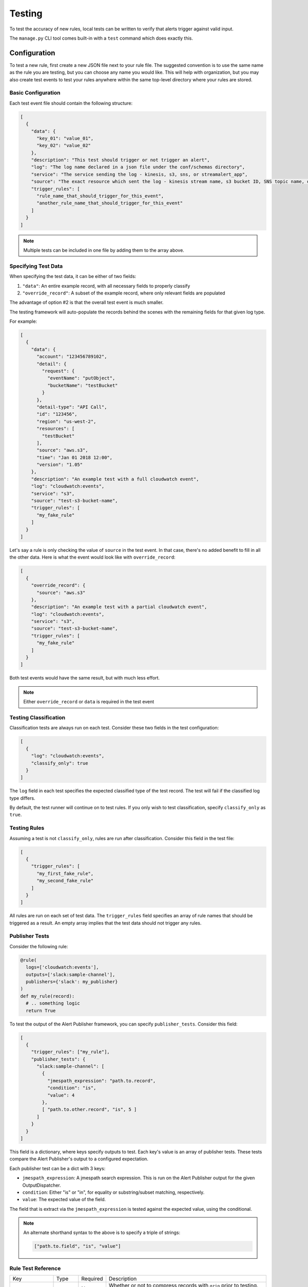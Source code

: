 #######
Testing
#######
To test the accuracy of new rules, local tests can be written to verify that alerts trigger against valid input.

The ``manage.py`` CLI tool comes built-in with a ``test`` command which does exactly this.


*************
Configuration
*************
To test a new rule, first create a new JSON file next to your rule file. The suggested convention is
to use the same name as the rule you are testing, but you can choose any name you would like. This
will help with organization, but you may also create test events to test your rules anywhere within
the same top-level directory where your rules are stored.


Basic Configuration
===================

Each test event file should contain the following structure:

.. code-block:: json

  [
    {
      "data": {
        "key_01": "value_01",
        "key_02": "value_02"
      },
      "description": "This test should trigger or not trigger an alert",
      "log": "The log name declared in a json file under the conf/schemas directory",
      "service": "The service sending the log - kinesis, s3, sns, or streamalert_app",
      "source": "The exact resource which sent the log - kinesis stream name, s3 bucket ID, SNS topic name, or streamalert_app function name",
      "trigger_rules": [
        "rule_name_that_should_trigger_for_this_event",
        "another_rule_name_that_should_trigger_for_this_event"
      ]
    }
  ]

.. note:: Multiple tests can be included in one file by adding them to the array above.


Specifying Test Data
====================

When specifying the test data, it can be either of two fields:

1. ``"data"``: An entire example record, with all necessary fields to properly classify
2. ``"override_record"``: A subset of the example record, where only relevant fields are populated

The advantage of option #2 is that the overall test event is much smaller.

The testing framework will auto-populate the records behind the scenes with the remaining fields for that given log type.

For example:

.. code-block:: json

  [
    {
      "data": {
        "account": "123456789102",
        "detail": {
          "request": {
            "eventName": "putObject",
            "bucketName": "testBucket"
          }
        },
        "detail-type": "API Call",
        "id": "123456",
        "region": "us-west-2",
        "resources": [
          "testBucket"
        ],
        "source": "aws.s3",
        "time": "Jan 01 2018 12:00",
        "version": "1.05"
      },
      "description": "An example test with a full cloudwatch event",
      "log": "cloudwatch:events",
      "service": "s3",
      "source": "test-s3-bucket-name",
      "trigger_rules": [
        "my_fake_rule"
      ]
    }
  ]

Let's say a rule is only checking the value of ``source`` in the test event.  In that case, there's no added benefit to fill in all the other data.  Here is what the event would look like with ``override_record``:

.. code-block:: json

  [
    {
      "override_record": {
        "source": "aws.s3"
      },
      "description": "An example test with a partial cloudwatch event",
      "log": "cloudwatch:events",
      "service": "s3",
      "source": "test-s3-bucket-name",
      "trigger_rules": [
        "my_fake_rule"
      ]
    }
  ]

Both test events would have the same result, but with much less effort.

.. note::

  Either ``override_record`` or ``data`` is required in the test event


Testing Classification
======================

Classification tests are always run on each test. Consider these two fields in the test configuration:

.. code-block:: json

  [
    {
      "log": "cloudwatch:events",
      "classify_only": true
    }
  ]


The ``log`` field in each test specifies the expected classified type of the test record.  The test will fail
if the classified log type differs.

By default, the test runner will continue on to test rules.  If you only wish to test classification,
specify ``classify_only`` as ``true``.


Testing Rules
=============

Assuming a test is not ``classify_only``, rules are run after classification. Consider this field in the test file:

.. code-block:: json

  [
    {
      "trigger_rules": [
        "my_first_fake_rule",
        "my_second_fake_rule"
      ]
    }
  ]

All rules are run on each set of test data.  The ``trigger_rules`` field specifies an array of rule names that should
be triggered as a result.  An empty array implies that the test data should not trigger any rules.


Publisher Tests
===============

Consider the following rule:

.. code-block:: python

  @rule(
    logs=['cloudwatch:events'],
    outputs=['slack:sample-channel'],
    publishers={'slack': my_publisher}
  )
  def my_rule(record):
    # .. something logic
    return True

To test the output of the Alert Publisher framework, you can specify ``publisher_tests``. Consider this field:

.. code-block:: json

  [
    {
      "trigger_rules": ["my_rule"],
      "publisher_tests": {
        "slack:sample-channel": [
          {
            "jmespath_expression": "path.to.record",
            "condition": "is",
            "value": 4
          },
          [ "path.to.other.record", "is", 5 ]
        ]
      }
    }
  ]

This field is a dictionary, where keys specify outputs to test. Each key's value is an array of publisher tests.
These tests compare the Alert Publisher's output to a configured expectation.

Each publisher test can be a dict with 3 keys:

- ``jmespath_expression``: A jmespath search expression. This is run on the Alert Publisher output for the given OutputDispatcher.
- ``condition``: Either "is" or "in", for equality or substring/subset matching, respectively.
- ``value``: The expected value of the field.

The field that is extract via the ``jmespath_expression`` is tested against the expected value, using the conditional.


.. note::

    An alternate shorthand syntax to the above is to specify a triple of strings:

    .. code-block:: json

      ["path.to.field", "is", "value"]


Rule Test Reference
===================
=========================  ======================  ========  ===========
Key                        Type                    Required  Description
-------------------------  ----------------------  --------  -----------
``compress``               ``boolean``             No        Whether or not to compress records with ``gzip`` prior to testing.
                                                             This is useful to simulate services that send gzipped data.
``data``                   ``map`` or ``string``   Yes*      The record to test against your rules.  All ``json`` log types
                                                             should be in JSON object/dict format while others (``csv``,
                                                             ``kv``, or ``syslog``) should be ``string``. \*This is not required
                                                             if the ``override_record`` option is used.
``override_record``        ``map``                 Yes*      A partial record to use in test events, more information below
                                                             \*This is not required if the ``data`` option is used.
``description``            ``string``              Yes       A short sentence describing the intent of the test
``log``                    ``string``              Yes       The log type this test record should parse as. The value of this
                                                             should be taken from the defined logs in one or more files in the ``conf/schemas`` directory
``service``                ``string``              Yes       The name of the service which sent the log.
                                                             This should be one of: ``kinesis``, ``s3``, ``sns``, or ``streamalert_app``.
``source``                 ``string``              Yes       The name of the Kinesis Stream or S3 bucket, SNS topic or StreamAlert App
                                                             function where the data originated from. This value should match a source
                                                             provided in the ``data_sources`` field defined within a cluster in ``conf/clusters/<cluster>.json``
``trigger_rules``          ``list``                No        A list of zero or more rule names that this test record should trigger.
                                                             An empty list implies this record should not trigger any alerts
``classify_only``          ``boolean``             No        Whether or not the test record should go through the rule processing engine.
                                                             If set to ``true``, this record will only be tested for valid classification
``publisher_tests``        ``dict``                No        This is a dict of tests to run against the Alert's published representation.
                                                             The keys of the dict are output descriptors. The values of the dict should be
                                                             arrays of individual tests. Publisher tests use jmespath to extract values from
                                                             the final publication dictionary for testing. At least one rule should be triggered,
                                                             or publisher tests will do nothing.
=========================  ======================  ========  ===========

For more examples, see the provided default rule tests in ``tests/integration/rules``


*************
Running Tests
*************
Tests are run via the ``manage.py`` script. These tests include the ability to validate defined
log schemas for accuracy, as well as rules efficacy. Additionally, alerts can be sent from the local
system to a real, live alerting output (if configured).

The below options are available for running tests. Please note that each subsequent test command
here includes all of the prior tests. For instance, the ``rules`` command will also test everything
that the ``classifier`` command tests. See the `Test Options`_ section for available options for
all of these commands.


Classifier Tests
================
Running tests to ensure test events classify properly:

.. code-block:: bash

  python manage.py test classifier

.. note:: The ``classifier`` test command does not test the efficacy of rules, and simply ensures
  defined test events classify as their expected schema type.


Rule Tests
==========
Running tests to ensure test events classify properly **and** trigger the designated rules:

.. code-block:: bash

  python manage.py test rules


Live Tests
==========
Running tests to actually send alerts to a rule's configured outputs:

.. code-block:: bash

  python manage.py test live

.. note:: The ``live`` test command does **not** invoke any deployed Lambda functions, and only
  uses the local code, test events, and rules. However, authentication secrets needed to send alerts
  are in fact read from S3 during this process, so AWS credentials must still be set up properly.


Test Options
============
Any of the test commands above can be restricted to **specific files** to reduce time and output:

.. code-block:: bash

  python manage.py test classifier --test-files <test_file_01.json> <test_file_02>

.. note:: Only the name of the file is required, with or without the file extension, not the entire path.

Tests can also be restricted to **specific rules**:

.. code-block:: bash

  python manage.py test rules --test-rules <rule_01> <rule_02>

.. note:: Note that this is the name of the rule(s) themselves, not the name of the Python file containing the rule(s).

Tests can be directed to run against an alternative directory of test event files:

.. code-block:: bash

  python manage.py test rules --files-dir /path/to/alternate/test/files/directory

.. note:: Note that this is the name of the rule(s) themselves, not the name of the Python file containing the rule(s).


Test Examples
=============
Here is a sample command showing how to run tests against two test event files included in the default StreamAlert configuration:

.. code-block:: bash

  python manage.py test rules --test-files rules/community/cloudwatch_events/cloudtrail_put_bucket_acl.json rules/community/cloudwatch_events/cloudtrail_root_account_usage.json

This will produce output similar to the following::

  Running tests for files found in: rules

  File: rules/community/cloudwatch_events/cloudtrail_put_bucket_acl.json

  Test #01: Pass
  Test #02: Pass

  File: rules/community/cloudwatch_events/cloudtrail_root_account_usage.json

  Test #01: Pass
  Test #02: Pass

  Summary:

  Total Tests: 4
  Pass: 4
  Fail: 0

To see more verbose output for any of the test commands, add the ``--verbose`` flag. The previous
command, with the addition of the ``--verbose`` flag, produces the following output::

  Running tests for files found in: rules

  File: rules/community/cloudwatch_events/cloudtrail_put_bucket_acl.json

  Test #01:

      Description: Modifying an S3 bucket to have a bucket ACL of AllUsers or AuthenticatedUsers should create an alert.

      Classification: Pass
          Classified Type: cloudwatch:events
          Expected Type: cloudwatch:events

      Rules: Pass
          Triggered Rules: cloudtrail_put_bucket_acl
          Expected Rules: cloudtrail_put_bucket_acl

  Test #02:

      Description: Modifying an S3 bucket ACL without use of AllUsers or AuthenticatedUsers should not create an alert.

      Classification: Pass
          Classified Type: cloudwatch:events
          Expected Type: cloudwatch:events

      Rules: Pass
          Triggered Rules: <None>
          Expected Rules: <None>


  File: rules/community/cloudwatch_events/cloudtrail_root_account_usage.json

  Test #01:

      Description: Use of the AWS 'Root' account will create an alert.

      Classification: Pass
          Classified Type: cloudwatch:events
          Expected Type: cloudwatch:events

      Rules: Pass
          Triggered Rules: cloudtrail_root_account_usage
          Expected Rules: cloudtrail_root_account_usage

  Test #02:

      Description: AWS 'Root' account activity initiated automatically by an AWS service on your behalf will not create an alert.

      Classification: Pass
          Classified Type: cloudwatch:events
          Expected Type: cloudwatch:events

      Rules: Pass
          Triggered Rules: <None>
          Expected Rules: <None>


  Summary:

  Total Tests: 4
  Pass: 4
  Fail: 0


Additionally, any given test that results in a status of **Fail** will, by default, print verbosely.
In the below example, the ``cloudtrail_put_bucket_acl.json`` file has been altered to include a triggering
rule that does not actually exist.

.. code-block:: bash

  python manage.py test rules --test-files rules/community/cloudwatch_events/cloudtrail_put_bucket_acl.json rules/community/cloudwatch_events/cloudtrail_root_account_usage.json

::

  Running tests for files found in: rules

  File: rules/community/cloudwatch_events/cloudtrail_put_bucket_acl.json

  Test #01:

      Description: Modifying an S3 bucket to have a bucket ACL of AllUsers or AuthenticatedUsers should create an alert.

      Classification: Pass
          Classified Type: cloudwatch:events
          Expected Type: cloudwatch:events

      Rules: Fail
          Triggered Rules: cloudtrail_put_bucket_acl
          Expected Rules: cloudtrail_put_bucket_acl, nonexistent_rule (does not exist)

  Test #02: Pass

  File: rules/community/cloudwatch_events/cloudtrail_root_account_usage.json

  Test #01: Pass
  Test #02: Pass

  Summary:

  Total Tests: 4
  Pass: 3
  Fail: 1


*******
Helpers
*******
It may occasionally be necessary to dynamically fill in values in the test event data. For instance, if a
rule relies on the time of an event, the ``last_hour`` helper can be embedded in a test event as a key's value.
The embedded helper string will be replaced with the value returned by the helper function.


Available Helpers
=================
``last_hour``: Generates a unix epoch time within the last hour (ex: ``1489105783``).


Usage
=====
To use these helpers in rule testing, replace a specific log field value with the following::

  "<helper:helper_name_goes_here>"

For example, to replace a time field with a value in the last hour, use ``last_hour``:

.. code-block:: json

  {
    "records": [
      {
        "data": {
          "host": "app01.prod.mydomain.net",
          "time": "<helper:last_hour>"
        },
        "description": "example usage of helpers",
        "log": "host_time_log",
        "service": "kinesis",
        "source": "my_demo_kinesis_stream",
        "trigger_rules": [
          "last_hour_rule_name"
        ]
      }
    ]
  }
